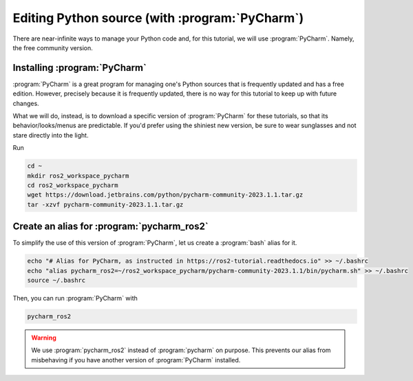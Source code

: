 .. _Editing Python source:

Editing Python source (with :program:`PyCharm`)
===============================================

There are near-infinite ways to manage your Python code and, for this tutorial, we will use :program:`PyCharm`. Namely, the free community version.

Installing :program:`PyCharm`
----------------------------

:program:`PyCharm` is a great program for managing one's Python sources that is frequently updated and has a free edition. However, precisely because it is frequently updated, there is no way for this tutorial to keep up with future changes.

What we will do, instead, is to download a specific version of :program:`PyCharm` for these tutorials, so that its behavior/looks/menus are predictable. If you'd prefer using the shiniest new version, be sure to wear sunglasses and not stare directly into the light.

Run

.. code :: console

   cd ~
   mkdir ros2_workspace_pycharm
   cd ros2_workspace_pycharm
   wget https://download.jetbrains.com/python/pycharm-community-2023.1.1.tar.gz
   tar -xzvf pycharm-community-2023.1.1.tar.gz
   
Create an alias for :program:`pycharm_ros2`
-------------------------------------------

.. note:
   Starting :program:`PyCharm` from the terminal has the added benefit of easily recognizing our ROS2, as long as it has been started from a properly sourced terminal. 

To simplify the use of this version of :program:`PyCharm`, let us create a :program:`bash` alias for it. 

.. code :: console

   echo "# Alias for PyCharm, as instructed in https://ros2-tutorial.readthedocs.io" >> ~/.bashrc
   echo "alias pycharm_ros2=~/ros2_workspace_pycharm/pycharm-community-2023.1.1/bin/pycharm.sh" >> ~/.bashrc
   source ~/.bashrc
   
Then, you can run :program:`PyCharm` with

.. code :: console

    pycharm_ros2

.. warning::
   We use :program:`pycharm_ros2` instead of :program:`pycharm` on purpose. This prevents our alias from misbehaving if you have another version of :program:`PyCharm` installed.
